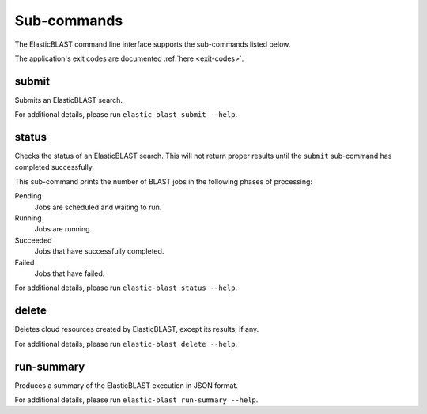 ..                           PUBLIC DOMAIN NOTICE
..              National Center for Biotechnology Information
..  
.. This software is a "United States Government Work" under the
.. terms of the United States Copyright Act.  It was written as part of
.. the authors' official duties as United States Government employees and
.. thus cannot be copyrighted.  This software is freely available
.. to the public for use.  The National Library of Medicine and the U.S.
.. Government have not placed any restriction on its use or reproduction.
..   
.. Although all reasonable efforts have been taken to ensure the accuracy
.. and reliability of the software and data, the NLM and the U.S.
.. Government do not and cannot warrant the performance or results that
.. may be obtained by using this software or data.  The NLM and the U.S.
.. Government disclaim all warranties, express or implied, including
.. warranties of performance, merchantability or fitness for any particular
.. purpose.
..   
.. Please cite NCBI in any work or product based on this material.

.. _subcommands:

Sub-commands
============

The ElasticBLAST command line interface supports the sub-commands listed
below.

The application's exit codes are documented :ref:`here <exit-codes>`.

.. _submit:

submit
------

Submits an ElasticBLAST search. 

For additional details, please run ``elastic-blast submit --help``.

.. _status:

status
------

Checks the status of an ElasticBLAST search. This will not return proper
results until the ``submit`` sub-command has completed successfully.

This sub-command prints the number of BLAST jobs in the following phases of
processing:

Pending 
    Jobs are scheduled and waiting to run.

Running
    Jobs are running.

Succeeded
    Jobs that have successfully completed.

Failed
    Jobs that have failed.

For additional details, please run ``elastic-blast status --help``.

.. _delete:

delete
------

Deletes cloud resources created by ElasticBLAST, except its results, if any.

.. Please see also :ref:`janitor`.

For additional details, please run ``elastic-blast delete --help``.

.. _run-summary:

run-summary
-----------

Produces a summary of the ElasticBLAST execution in JSON format.

For additional details, please run ``elastic-blast run-summary --help``.
